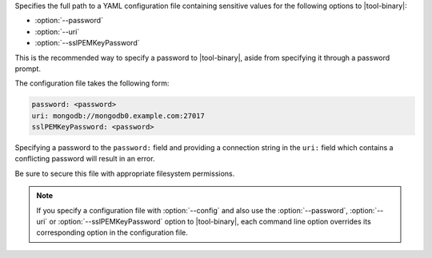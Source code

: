 Specifies the full path to a YAML configuration file containing
sensitive values for the following options to |tool-binary|:

- :option:`--password`
- :option:`--uri`
- :option:`--sslPEMKeyPassword`

This is the recommended way to specify a password to |tool-binary|,
aside from specifying it through a password prompt.

The configuration file takes the following form:

.. code-block:: sh

   password: <password>
   uri: mongodb://mongodb0.example.com:27017
   sslPEMKeyPassword: <password>

Specifying a password to the ``password:`` field and providing a
connection string in the ``uri:`` field which contains a conflicting
password will result in an error.

Be sure to secure this file with appropriate filesystem permissions.

.. note::

   If you specify a configuration file with :option:`--config` and
   also use the :option:`--password`, :option:`--uri` or
   :option:`--sslPEMKeyPassword` option to |tool-binary|, each
   command line option overrides its corresponding option in the
   configuration file.
